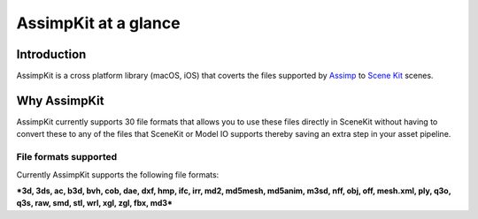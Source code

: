 =====================
AssimpKit at a glance
=====================

Introduction
------------

AssimpKit is a cross platform library (macOS, iOS) that coverts the files
supported by `Assimp`_ to `Scene Kit`_ scenes.

.. _why-assimpkit:

Why AssimpKit
-------------

AssimpKit currently supports 30 file formats that allows you to use these files directly in SceneKit without having to convert these to any of the files that SceneKit or Model IO supports thereby saving an extra step in your asset pipeline.

.. image:: ../img/kit.*

.. _file-formats-supported:

File formats supported
~~~~~~~~~~~~~~~~~~~~~~

Currently AssimpKit supports the following file formats:

***3d, 3ds, ac, b3d, bvh, cob, dae, dxf, hmp, ifc, irr, md2, md5mesh, md5anim,
m3sd, nff, obj, off, mesh.xml, ply, q3o, q3s, raw, smd, stl, wrl, xgl, zgl, fbx,
md3***

.. _Assimp: https://github.com/assimp/assimp
.. _Scene Kit: https://developer.apple.com/reference/scenekit

